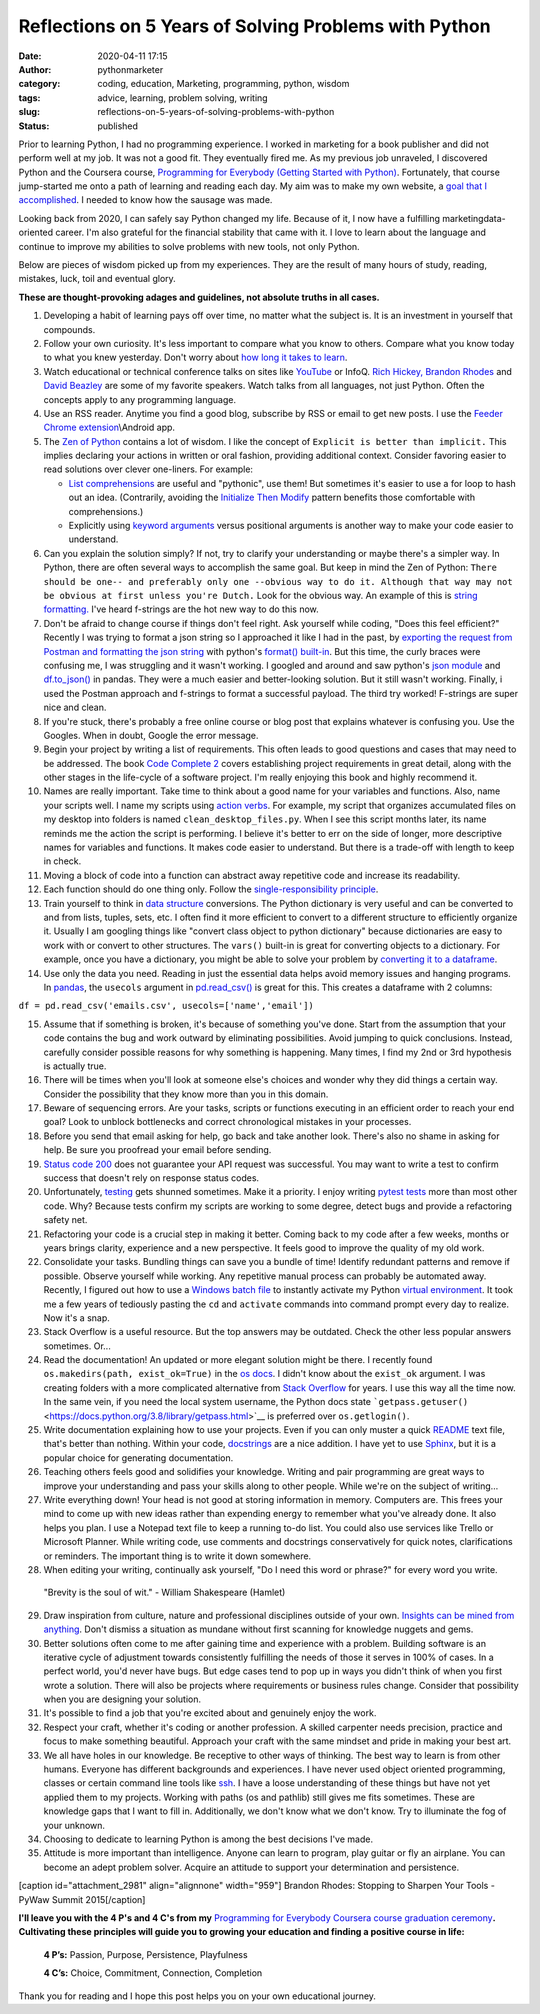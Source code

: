 Reflections on 5 Years of Solving Problems with Python
######################################################
:date: 2020-04-11 17:15
:author: pythonmarketer
:category: coding, education, Marketing, programming, python, wisdom
:tags: advice, learning, problem solving, writing
:slug: reflections-on-5-years-of-solving-problems-with-python
:status: published

Prior to learning Python, I had no programming experience. I worked in marketing for a book publisher and did not perform well at my job. It was not a good fit. They eventually fired me. As my previous job unraveled, I discovered Python and the Coursera course, `Programming for Everybody (Getting Started with Python) <https://www.coursera.org/learn/python?utm_medium=email&utm_source=other&utm_campaign=opencourse.course_complete.python.%7Eopencourse.course_complete.7A1yFTaREeWWBQrVFXqd1w.>`__. Fortunately, that course jump-started me onto a path of learning and reading each day. My aim was to make my own website, a `goal that I accomplished <https://pythonmarketer.wordpress.com/2016/05/25/askkevinparker-com-my-first-web-app-other-notes/>`__. I needed to know how the sausage was made.

Looking back from 2020, I can safely say Python changed my life. Because of it, I now have a fulfilling marketing\data-oriented career. I'm also grateful for the financial stability that came with it. I love to learn about the language and continue to improve my abilities to solve problems with new tools, not only Python.

Below are pieces of wisdom picked up from my experiences. They are the result of many hours of study, reading, mistakes, luck, toil and eventual glory.

**These are thought-provoking adages and guidelines, not absolute truths in all cases.**

#. Developing a habit of learning pays off over time, no matter what the subject is. It is an investment in yourself that compounds.
#. Follow your own curiosity. It's less important to compare what you know to others. Compare what you know today to what you knew yesterday. Don't worry about `how long it takes to learn <https://nedbatchelder.com/blog/202003/how_long_did_it_take_you_to_learn_python.html>`__.
#. Watch educational or technical conference talks on sites like `YouTube <https://www.youtube.com/channel/UCMjMBMGt0WJQLeluw6qNJuA/videos>`__ or InfoQ. `Rich Hickey, <https://www.infoq.com/presentations/Simple-Made-Easy/>`__ `Brandon Rhodes <https://rhodesmill.org/brandon/talks/#selenium-at-scale>`__ and `David Beazley <https://www.youtube.com/watch?v=lyDLAutA88s>`__ are some of my favorite speakers. Watch talks from all languages, not just Python. Often the concepts apply to any programming language.
#. Use an RSS reader. Anytime you find a good blog, subscribe by RSS or email to get new posts. I use the `Feeder Chrome extension <https://chrome.google.com/webstore/detail/rss-feed-reader/pnjaodmkngahhkoihejjehlcdlnohgmp?hl=en>`__\\Android app.
#. The `Zen of Python <https://www.python.org/dev/peps/pep-0020/>`__ contains a lot of wisdom. I like the concept of ``Explicit is better than implicit.`` This implies declaring your actions in written or oral fashion, providing additional context. Consider favoring easier to read solutions over clever one-liners. For example:

   -  `List comprehensions <https://docs.python.org/3/tutorial/datastructures.html#list-comprehensions>`__ are useful and "pythonic", use them! But sometimes it's easier to use a for loop to hash out an idea. (Contrarily, avoiding the `Initialize Then Modify <https://www.youtube.com/watch?v=W-lZttZhsUY>`__ pattern benefits those comfortable with comprehensions.)
   -  Explicitly using `keyword arguments <https://treyhunner.com/2018/04/keyword-arguments-in-python/>`__ versus positional arguments is another way to make your code easier to understand.

#. Can you explain the solution simply? If not, try to clarify your understanding or maybe there's a simpler way. In Python, there are often several ways to accomplish the same goal. But keep in mind the Zen of Python: ``There should be one-- and preferably only one --obvious way to do it. Although that way may not be obvious at first unless you're Dutch.`` Look for the obvious way. An example of this is `string formatting. <https://www.blog.pythonlibrary.org/2020/04/07/python-101-working-with-strings/>`__ I've heard f-strings are the hot new way to do this now.
#. Don't be afraid to change course if things don't feel right. Ask yourself while coding, "Does this feel efficient?" Recently I was trying to format a json string so I approached it like I had in the past, by `exporting the request from Postman and formatting the json string <https://pythonmarketer.wordpress.com/2020/05/18/how-to-make-json-requests-with-python/>`__ with python's `format() built-in <https://docs.python.org/3/library/functions.html?highlight=format#format>`__. But this time, the curly braces were confusing me, I was struggling and it wasn't working. I googled and around and saw python's `json module <https://docs.python.org/3/library/json.html?highlight=json#module-json>`__ and `df.to_json() <https://pandas.pydata.org/pandas-docs/stable/reference/api/pandas.DataFrame.to_json.html>`__ in pandas. They were a much easier and better-looking solution. But it still wasn't working. Finally, i used the Postman approach and f-strings to format a successful payload. The third try worked! F-strings are super nice and clean.
#. If you're stuck, there's probably a free online course or blog post that explains whatever is confusing you. Use the Googles. When in doubt, Google the error message.
#. Begin your project by writing a list of requirements. This often leads to good questions and cases that may need to be addressed. The book `Code Complete 2 <https://www.amazon.com/gp/product/0735619670/>`__ covers establishing project requirements in great detail, along with the other stages in the life-cycle of a software project. I'm really enjoying this book and highly recommend it.
#. Names are really important. Take time to think about a good name for your variables and functions. Also, name your scripts well. I name my scripts using `action verbs <https://examples.yourdictionary.com/action-verb-examples.html>`__. For example, my script that organizes accumulated files on my desktop into folders is named ``clean_desktop_files.py``. When I see this script months later, its name reminds me the action the script is performing. I believe it's better to err on the side of longer, more descriptive names for variables and functions. It makes code easier to understand. But there is a trade-off with length to keep in check.
#. Moving a block of code into a function can abstract away repetitive code and increase its readability.
#. Each function should do one thing only. Follow the `single-responsibility principle <https://en.wikipedia.org/wiki/Single-responsibility_principle>`__.
#. Train yourself to think in `data structure <https://docs.python.org/3/tutorial/datastructures.html>`__ conversions. The Python dictionary is very useful and can be converted to and from lists, tuples, sets, etc. I often find it more efficient to convert to a different structure to efficiently organize it. Usually I am googling things like "convert class object to python dictionary" because dictionaries are easy to work with or convert to other structures. The ``vars()`` built-in is great for converting objects to a dictionary. For example, once you have a dictionary, you might be able to solve your problem by `converting it to a dataframe <https://pandas.pydata.org/pandas-docs/stable/reference/api/pandas.DataFrame.from_dict.html>`__.
#. Use only the data you need. Reading in just the essential data helps avoid memory issues and hanging programs. In `pandas <https://pythonmarketer.wordpress.com/2018/04/10/creating-isolated-python-environments-with-virtualenv/>`__, the ``usecols`` argument in `pd.read_csv() <https://pandas.pydata.org/pandas-docs/stable/reference/api/pandas.read_csv.html>`__ is great for this. This creates a dataframe with 2 columns:

``df = pd.read_csv('emails.csv', usecols=['name','email'])``

15. Assume that if something is broken, it's because of something you've done. Start from the assumption that your code contains the bug and work outward by eliminating possibilities. Avoid jumping to quick conclusions. Instead, carefully consider possible reasons for why something is happening. Many times, I find my 2nd or 3rd hypothesis is actually true.

16. There will be times when you'll look at someone else's choices and wonder why they did things a certain way. Consider the possibility that they know more than you in this domain.

17. Beware of sequencing errors. Are your tasks, scripts or functions executing in an efficient order to reach your end goal? Look to unblock bottlenecks and correct chronological mistakes in your processes.

18. Before you send that email asking for help, go back and take another look. There's also no shame in asking for help. Be sure you proofread your email before sending.

19. `Status code 200 <https://en.wikipedia.org/wiki/List_of_HTTP_status_codes>`__ does not guarantee your API request was successful. You may want to write a test to confirm success that doesn't rely on response status codes.

20. Unfortunately, `testing <https://pythonmarketer.wordpress.com/2019/12/05/a-collection-of-software-testing-opinions-for-python-and-beyond/>`__ gets shunned sometimes. Make it a priority. I enjoy writing `pytest tests <https://pythonmarketer.wordpress.com/2020/03/21/automating-pytest-on-windows-with-a-bat-file-python-task-scheduler-and-box/>`__ more than most other code. Why? Because tests confirm my scripts are working to some degree, detect bugs and provide a refactoring safety net.

21. Refactoring your code is a crucial step in making it better. Coming back to my code after a few weeks, months or years brings clarity, experience and a new perspective. It feels good to improve the quality of my old work.

22. Consolidate your tasks. Bundling things can save you a bundle of time! Identify redundant patterns and remove if possible. Observe yourself while working. Any repetitive manual process can probably be automated away. Recently, I figured out how to use a `Windows batch file <https://www.windowscentral.com/how-create-and-run-batch-file-windows-10>`__ to instantly activate my Python `virtual environment <https://pythonmarketer.wordpress.com/2018/04/10/creating-isolated-python-environments-with-virtualenv/>`__. It took me a few years of tediously pasting the ``cd`` and ``activate`` commands into command prompt every day to realize. Now it's a snap.

23. Stack Overflow is a useful resource. But the top answers may be outdated. Check the other less popular answers sometimes. Or...

24. Read the documentation! An updated or more elegant solution might be there. I recently found ``os.makedirs(path, exist_ok=True)`` in the `os docs <https://docs.python.org/3/library/os.html#os.makedirs>`__. I didn't know about the ``exist_ok`` argument. I was creating folders with a more complicated alternative from `Stack Overflow <https://stackoverflow.com/questions/273192/how-can-i-safely-create-a-nested-directory>`__ for years. I use this way all the time now. In the same vein, if you need the local system username, the Python docs state ```getpass.getuser()`` <https://docs.python.org/3.8/library/getpass.html>`__ is preferred over ``os.getlogin()``.

25. Write documentation explaining how to use your projects. Even if you can only muster a quick `README <https://en.wikipedia.org/wiki/README>`__ text file, that's better than nothing. Within your code, `docstrings <https://www.python.org/dev/peps/pep-0257/>`__ are a nice addition. I have yet to use `Sphinx <https://www.sphinx-doc.org/en/master/>`__, but it is a popular choice for generating documentation.

26. Teaching others feels good and solidifies your knowledge. Writing and pair programming are great ways to improve your understanding and pass your skills along to other people. While we're on the subject of writing...

27. Write everything down! Your head is not good at storing information in memory. Computers are. This frees your mind to come up with new ideas rather than expending energy to remember what you've already done. It also helps you plan. I use a Notepad text file to keep a running to-do list. You could also use services like Trello or Microsoft Planner. While writing code, use comments and docstrings conservatively for quick notes, clarifications or reminders. The important thing is to write it down somewhere.

28. When editing your writing, continually ask yourself, "Do I need this word or phrase?" for every word you write.

..

   "Brevity is the soul of wit." - William Shakespeare (Hamlet)

29. Draw inspiration from culture, nature and professional disciplines outside of your own. `Insights can be mined from anything <https://pythonmarketer.wordpress.com/2020/01/28/lessons-learned-from-lost-in-space-on-netflix/>`__. Don't dismiss a situation as mundane without first scanning for knowledge nuggets and gems.
30. Better solutions often come to me after gaining time and experience with a problem. Building software is an iterative cycle of adjustment towards consistently fulfilling the needs of those it serves in 100% of cases. In a perfect world, you'd never have bugs. But edge cases tend to pop up in ways you didn't think of when you first wrote a solution. There will also be projects where requirements or business rules change. Consider that possibility when you are designing your solution.
31. It's possible to find a job that you're excited about and genuinely enjoy the work.
32. Respect your craft, whether it's coding or another profession. A skilled carpenter needs precision, practice and focus to make something beautiful. Approach your craft with the same mindset and pride in making your best art.
33. We all have holes in our knowledge. Be receptive to other ways of thinking. The best way to learn is from other humans. Everyone has different backgrounds and experiences. I have never used object oriented programming, classes or certain command line tools like `ssh <https://www.howtogeek.com/336775/how-to-enable-and-use-windows-10s-built-in-ssh-commands/>`__. I have a loose understanding of these things but have not yet applied them to my projects. Working with paths (os and pathlib) still gives me fits sometimes. These are knowledge gaps that I want to fill in. Additionally, we don't know what we don't know. Try to illuminate the fog of your unknown.
34. Choosing to dedicate to learning Python is among the best decisions I've made.
35. Attitude is more important than intelligence. Anyone can learn to program, play guitar or fly an airplane. You can become an adept problem solver. Acquire an attitude to support your determination and persistence.

[caption id="attachment_2981" align="alignnone" width="959"]\ |brandonrhodes| Brandon Rhodes: Stopping to Sharpen Your Tools - PyWaw Summit 2015[/caption]

**I'll leave you with the 4 P's and 4 C's from my** `Programming for Everybody Coursera course graduation ceremony <https://www.youtube.com/watch?v=SfQYA0JQWkA>`__\ **. Cultivating these principles will guide you to growing your education and finding a positive course in life:**

   **4 P’s:** Passion, Purpose, Persistence, Playfulness

   **4 C’s:** Choice, Commitment, Connection, Completion

Thank you for reading and I hope this post helps you on your own educational journey.

.. |pytest_test_results| image:: https://pythonmarketer.files.wordpress.com/2020/04/pytest_test_results.png
   :class: alignnone size-full wp-image-3108
   :width: 941px
   :height: 540px
.. |brandonrhodes| image:: https://pythonmarketer.files.wordpress.com/2020/04/brandonrhodes.png
   :class: alignnone size-full wp-image-2981
   :width: 959px
   :height: 541px
   :target: https://www.youtube.com/watch?v=I56oFTm9UlE
